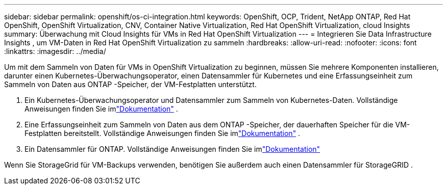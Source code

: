 ---
sidebar: sidebar 
permalink: openshift/os-ci-integration.html 
keywords: OpenShift, OCP, Trident, NetApp ONTAP, Red Hat OpenShift, OpenShift Virtualization, CNV, Container Native Virtualization, Red Hat OpenShift Virtualization, cloud Insights 
summary: Überwachung mit Cloud Insights für VMs in Red Hat OpenShift Virtualization 
---
= Integrieren Sie Data Infrastructure Insights , um VM-Daten in Red Hat OpenShift Virtualization zu sammeln
:hardbreaks:
:allow-uri-read: 
:nofooter: 
:icons: font
:linkattrs: 
:imagesdir: ../media/


[role="lead"]
Um mit dem Sammeln von Daten für VMs in OpenShift Virtualization zu beginnen, müssen Sie mehrere Komponenten installieren, darunter einen Kubernetes-Überwachungsoperator, einen Datensammler für Kubernetes und eine Erfassungseinheit zum Sammeln von Daten aus ONTAP -Speicher, der VM-Festplatten unterstützt.

. Ein Kubernetes-Überwachungsoperator und Datensammler zum Sammeln von Kubernetes-Daten. Vollständige Anweisungen finden Sie imlink:https://docs.netapp.com/us-en/cloudinsights/task_config_telegraf_agent_k8s.html["Dokumentation"] .
. Eine Erfassungseinheit zum Sammeln von Daten aus dem ONTAP -Speicher, der dauerhaften Speicher für die VM-Festplatten bereitstellt. Vollständige Anweisungen finden Sie imlink:https://docs.netapp.com/us-en/cloudinsights/task_getting_started_with_cloud_insights.html["Dokumentation"] .
. Ein Datensammler für ONTAP. Vollständige Anweisungen finden Sie imlink:https://docs.netapp.com/us-en/cloudinsights/task_getting_started_with_cloud_insights.html#configure-the-data-collector-infrastructure["Dokumentation"]


Wenn Sie StorageGrid für VM-Backups verwenden, benötigen Sie außerdem auch einen Datensammler für StorageGRID .
